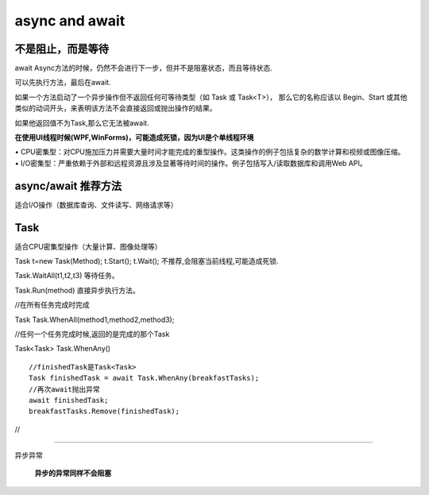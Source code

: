 async and await
======================

**不是阻止，而是等待**
--------------------------

await Async方法的时候，仍然不会进行下一步，但并不是阻塞状态，而且等待状态.

可以先执行方法，最后在await.

如果一个方法启动了一个异步操作但不返回任何可等待类型（如 Task 或 Task<T>），
那么它的名称应该以 Begin、Start 或其他类似的动词开头，来表明该方法不会直接返回或抛出操作的结果。

如果他返回值不为Task,那么它无法被await.

**在使用UI线程时候(WPF,WinForms)，可能造成死锁，因为UI是个单线程环境**


|   • CPU密集型：对CPU施加压力并需要大量时间才能完成的重型操作。这类操作的例子包括复杂的数学计算和视频或图像压缩。
|   • I/O密集型：严重依赖于外部和远程资源且涉及显著等待时间的操作。例子包括写入/读取数据库和调用Web API。


async/await 推荐方法
---------------------------

适合I/O操作（数据库查询、文件读写、网络请求等）



Task
-----------------------

适合CPU密集型操作（大量计算、图像处理等）

Task t=new Task(Method);
t.Start();
t.Wait(); 不推荐,会阻塞当前线程,可能造成死锁.

Task.WaitAll(t1,t2,t3) 等待任务。

Task.Run(method) 直接异步执行方法。


//在所有任务完成时完成

Task Task.WhenAll(method1,method2,method3);

//任何一个任务完成时候,返回的是完成的那个Task

Task<Task> Task.WhenAny() 

:: 
    
    //finishedTask是Task<Task>
    Task finishedTask = await Task.WhenAny(breakfastTasks);
    //再次await抛出异常
    await finishedTask;
    breakfastTasks.Remove(finishedTask);

//

~~~~~~~~~~~~~~~~~~~~~~~~~~

异步异常

    **异步的异常同样不会阻塞**


